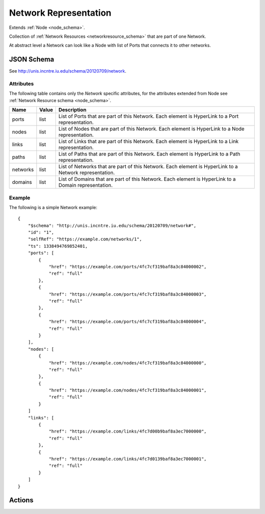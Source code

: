 .. _network_schema:

Network Representation
=======================

Extends :ref:`Node <node_schema>`.

Collection of :ref:`Network Resources <networkresource_schema>` that are
part of one Network.

At abstract level a Network can look like a Node with list of Ports that
connects it to other networks.


JSON Schema
-----------

See `<http://unis.incntre.iu.edu/schema/20120709/network>`_.


Attributes
~~~~~~~~~~
The following table contains only the *Network* specific attributes, 
for the attributes extended from Node see 
:ref:`Network Resource schema <node_schema>`.

.. tabularcolumns:: |l|l|J|

+----------+-------+---------------------------------------------------+
| Name     | Value | Description                                       |
+==========+=======+===================================================+
| ports    | list  | List of Ports that are part of this Network.      |
|          |       | Each element is HyperLink to a Port               |
|          |       | representation.                                   |
+----------+-------+---------------------------------------------------+
| nodes    | list  | List of Nodes that are part of this Network.      |
|          |       | Each element is HyperLink to a Node               |
|          |       | representation.                                   |
+----------+-------+---------------------------------------------------+
| links    | list  | List of Links that are part of this Network.      |
|          |       | Each element is HyperLink to a Link               |
|          |       | representation.                                   |
+----------+-------+---------------------------------------------------+
| paths    | list  | List of Paths that are part of this Network.      |
|          |       | Each element is HyperLink to a Path               |
|          |       | representation.                                   |
+----------+-------+---------------------------------------------------+
| networks | list  | List of Networks that are part of this Network.   |
|          |       | Each element is HyperLink to a Network            |
|          |       | representation.                                   |
+----------+-------+---------------------------------------------------+
| domains  | list  | List of Domains that are part of this Network.    |
|          |       | Each element is HyperLink to a Domain             |
|          |       | representation.                                   |
+----------+-------+---------------------------------------------------+


Example
~~~~~~~

The following is a simple Network example::


    {
        "$schema": "http://unis.incntre.iu.edu/schema/20120709/network#",
        "id": "1",
        "selfRef": "https://example.com/networks/1",
        "ts": 1338494769852401,
        "ports": [
            {
                "href": "https://example.com/ports/4fc7cf319baf8a3c84000002",
                "ref": "full"
            },
            {
                "href": "https://example.com/ports/4fc7cf319baf8a3c84000003",
                "ref": "full"
            },
            {
                "href": "https://example.com/ports/4fc7cf319baf8a3c84000004",
                "ref": "full"
            }
        ],
        "nodes": [
            {
                "href": "https://example.com/nodes/4fc7cf319baf8a3c84000000",
                "ref": "full"
            },
            {
                "href": "https://example.com/nodes/4fc7cf319baf8a3c84000001",
                "ref": "full"
            }
        ]
        "links": [
            {
                "href": "https://example.com/links/4fc7d00b9baf8a3ec7000000",
                "ref": "full"
            },
            {
                "href": "https://example.com/links/4fc7d0139baf8a3ec7000001",
                "ref": "full"
            }
        ]
    }


Actions
-------

